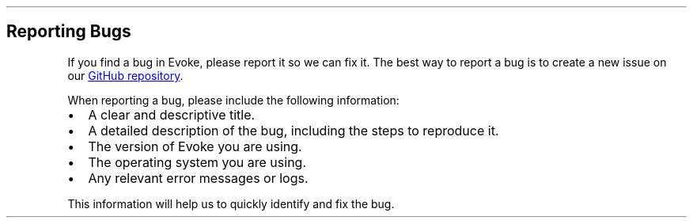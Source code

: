 .\" Automatically generated by Pandoc 3.7.0.2
.\"
.TH "" "" "" ""
.SH Reporting Bugs
If you find a bug in Evoke, please report it so we can fix it.
The best way to report a bug is to create a new issue on our \c
.UR https://github.com/Bitlatte/evoke/issues
GitHub repository
.UE \c
\&.
.PP
When reporting a bug, please include the following information:
.IP \(bu 2
A clear and descriptive title.
.IP \(bu 2
A detailed description of the bug, including the steps to reproduce it.
.IP \(bu 2
The version of Evoke you are using.
.IP \(bu 2
The operating system you are using.
.IP \(bu 2
Any relevant error messages or logs.
.PP
This information will help us to quickly identify and fix the bug.
